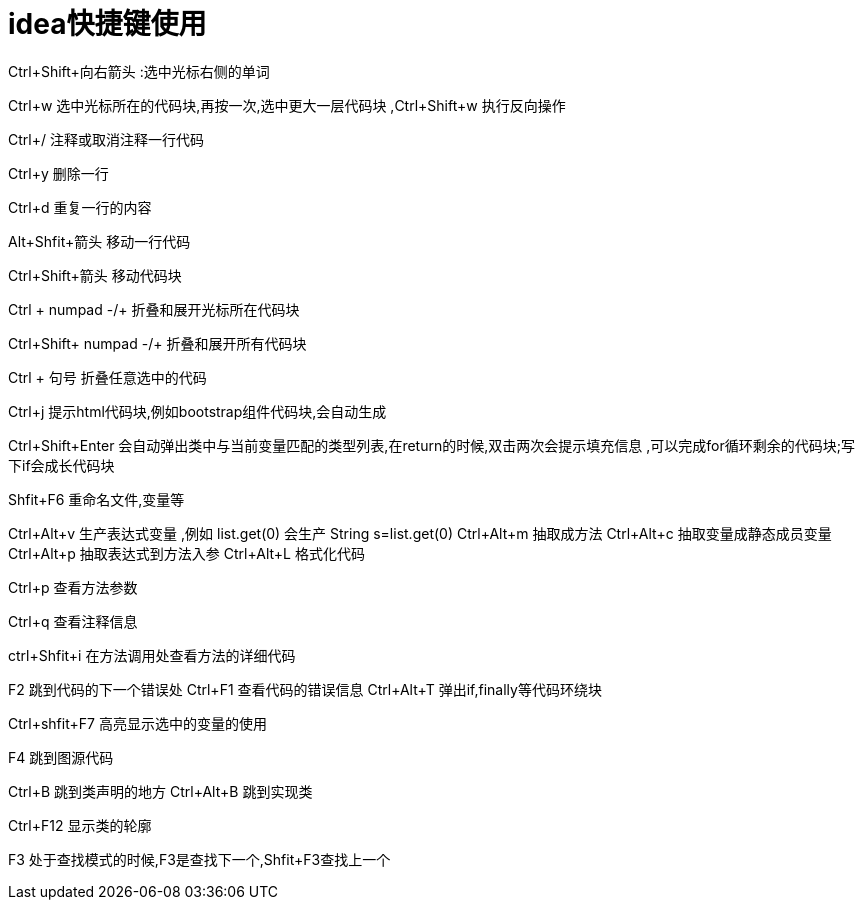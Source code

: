 = idea快捷键使用

Ctrl+Shift+向右箭头 :选中光标右侧的单词 

Ctrl+w 选中光标所在的代码块,再按一次,选中更大一层代码块 ,Ctrl+Shift+w 执行反向操作

Ctrl+/ 注释或取消注释一行代码

Ctrl+y 删除一行

Ctrl+d 重复一行的内容

Alt+Shfit+箭头 移动一行代码

Ctrl+Shift+箭头 移动代码块

Ctrl + numpad -/+ 折叠和展开光标所在代码块

Ctrl+Shift+ numpad -/+ 折叠和展开所有代码块

Ctrl + 句号 折叠任意选中的代码

Ctrl+j 提示html代码块,例如bootstrap组件代码块,会自动生成

Ctrl+Shift+Enter 会自动弹出类中与当前变量匹配的类型列表,在return的时候,双击两次会提示填充信息 ,可以完成for循环剩余的代码块;写下if会成长代码块

Shfit+F6 重命名文件,变量等

Ctrl+Alt+v 生产表达式变量 ,例如 list.get(0) 会生产 String s=list.get(0)
Ctrl+Alt+m 抽取成方法
Ctrl+Alt+c 抽取变量成静态成员变量
Ctrl+Alt+p 抽取表达式到方法入参
Ctrl+Alt+L 格式化代码

Ctrl+p 查看方法参数

Ctrl+q 查看注释信息

ctrl+Shfit+i 在方法调用处查看方法的详细代码

F2 跳到代码的下一个错误处
Ctrl+F1 查看代码的错误信息
Ctrl+Alt+T 弹出if,finally等代码环绕块

Ctrl+shfit+F7 高亮显示选中的变量的使用

F4 跳到图源代码

Ctrl+B 跳到类声明的地方
Ctrl+Alt+B 跳到实现类

Ctrl+F12 显示类的轮廓

F3 处于查找模式的时候,F3是查找下一个,Shfit+F3查找上一个